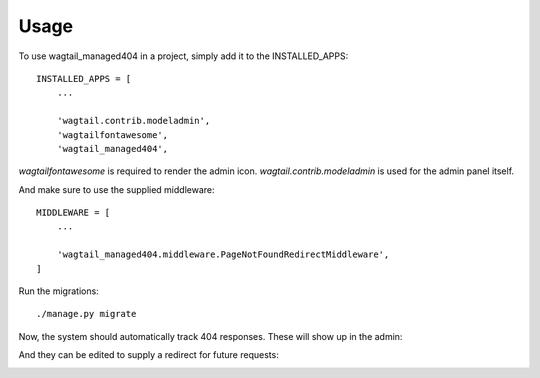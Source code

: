 =====
Usage
=====

To use wagtail_managed404 in a project, simply add it to the INSTALLED_APPS::

    INSTALLED_APPS = [
        ...

        'wagtail.contrib.modeladmin',
        'wagtailfontawesome',
        'wagtail_managed404',

*wagtailfontawesome* is required to render the admin icon. *wagtail.contrib.modeladmin* is used for the admin panel
itself.


And make sure to use the supplied middleware::

    MIDDLEWARE = [
        ...

        'wagtail_managed404.middleware.PageNotFoundRedirectMiddleware',
    ]

Run the migrations::

    ./manage.py migrate

Now, the system should automatically track 404 responses. These will show up in the admin:

.. image:: images/entry_list.png

And they can be edited to supply a redirect for future requests:

.. image:: images/entry_detail.png
